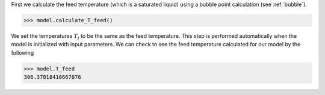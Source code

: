 First we calculate the feed temperature
(which is a saturated liquid) using
a bubble point calculation (see :ref:`bubble`).

.. code-block:: python:

    >>> model.calculate_T_feed()


We set the temperatures :math:`T_j`
to be the same as the feed temperature.
This step is performed automatically when the model
is initialized with input parameters.
We can check to see the feed temperature calculated
for our model by the following

.. code-block:: python

    >>> model.T_feed
    306.37018410667076

